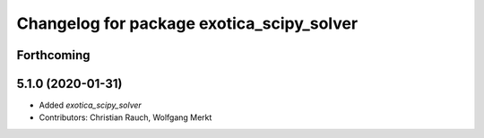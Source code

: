 ^^^^^^^^^^^^^^^^^^^^^^^^^^^^^^^^^^^^^^^^^^
Changelog for package exotica_scipy_solver
^^^^^^^^^^^^^^^^^^^^^^^^^^^^^^^^^^^^^^^^^^

Forthcoming
-----------

5.1.0 (2020-01-31)
------------------
* Added `exotica_scipy_solver`
* Contributors: Christian Rauch, Wolfgang Merkt
